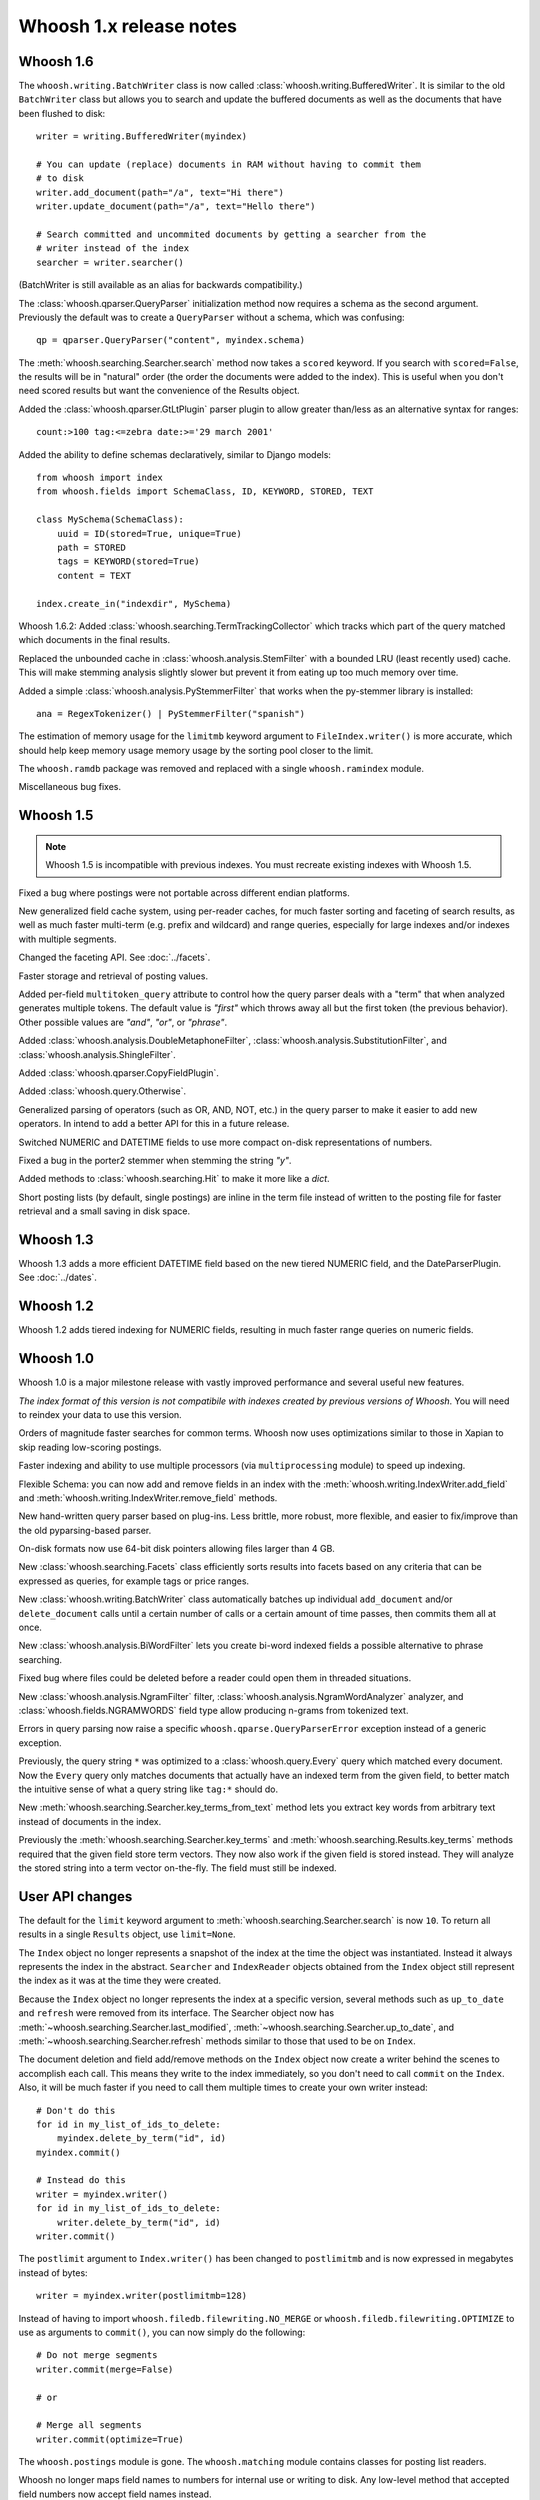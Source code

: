 ========================
Whoosh 1.x release notes
========================

Whoosh 1.6
==========

The ``whoosh.writing.BatchWriter`` class is now called
:class:`whoosh.writing.BufferedWriter`. It is similar to the old ``BatchWriter``
class but allows you to search and update the buffered documents as well as the
documents that have been flushed to disk::

    writer = writing.BufferedWriter(myindex)
    
    # You can update (replace) documents in RAM without having to commit them
    # to disk
    writer.add_document(path="/a", text="Hi there")
    writer.update_document(path="/a", text="Hello there")
    
    # Search committed and uncommited documents by getting a searcher from the
    # writer instead of the index
    searcher = writer.searcher()

(BatchWriter is still available as an alias for backwards compatibility.)

The :class:`whoosh.qparser.QueryParser` initialization method now requires a
schema as the second argument. Previously the default was to create a
``QueryParser`` without a schema, which was confusing::

    qp = qparser.QueryParser("content", myindex.schema)

The :meth:`whoosh.searching.Searcher.search` method now takes a ``scored``
keyword. If you search with ``scored=False``, the results will be in "natural"
order (the order the documents were added to the index). This is useful when
you don't need scored results but want the convenience of the Results object.

Added the :class:`whoosh.qparser.GtLtPlugin` parser plugin to allow greater
than/less as an alternative syntax for ranges::

    count:>100 tag:<=zebra date:>='29 march 2001'

Added the ability to define schemas declaratively, similar to Django models::

    from whoosh import index
    from whoosh.fields import SchemaClass, ID, KEYWORD, STORED, TEXT

    class MySchema(SchemaClass):
        uuid = ID(stored=True, unique=True)
        path = STORED
        tags = KEYWORD(stored=True)
        content = TEXT
        
    index.create_in("indexdir", MySchema)

Whoosh 1.6.2: Added :class:`whoosh.searching.TermTrackingCollector` which tracks
which part of the query matched which documents in the final results.

Replaced the unbounded cache in :class:`whoosh.analysis.StemFilter` with a
bounded LRU (least recently used) cache. This will make stemming analysis
slightly slower but prevent it from eating up too much memory over time.

Added a simple :class:`whoosh.analysis.PyStemmerFilter` that works when the
py-stemmer library is installed::

    ana = RegexTokenizer() | PyStemmerFilter("spanish")

The estimation of memory usage for the ``limitmb`` keyword argument to
``FileIndex.writer()`` is more accurate, which should help keep memory usage
memory usage by the sorting pool closer to the limit.

The ``whoosh.ramdb`` package was removed and replaced with a single
``whoosh.ramindex`` module.

Miscellaneous bug fixes.


Whoosh 1.5
==========

.. note::
    Whoosh 1.5 is incompatible with previous indexes. You must recreate
    existing indexes with Whoosh 1.5.

Fixed a bug where postings were not portable across different endian platforms.

New generalized field cache system, using per-reader caches, for much faster
sorting and faceting of search results, as well as much faster multi-term (e.g.
prefix and wildcard) and range queries, especially for large indexes and/or
indexes with multiple segments.

Changed the faceting API. See :doc:`../facets`.

Faster storage and retrieval of posting values.

Added per-field ``multitoken_query`` attribute to control how the query parser
deals with a "term" that when analyzed generates multiple tokens. The default
value is `"first"` which throws away all but the first token (the previous
behavior). Other possible values are `"and"`, `"or"`, or `"phrase"`.

Added :class:`whoosh.analysis.DoubleMetaphoneFilter`,
:class:`whoosh.analysis.SubstitutionFilter`, and
:class:`whoosh.analysis.ShingleFilter`.

Added :class:`whoosh.qparser.CopyFieldPlugin`.

Added :class:`whoosh.query.Otherwise`.

Generalized parsing of operators (such as OR, AND, NOT, etc.) in the query
parser to make it easier to add new operators. In intend to add a better API
for this in a future release.

Switched NUMERIC and DATETIME fields to use more compact on-disk
representations of numbers.

Fixed a bug in the porter2 stemmer when stemming the string `"y"`.

Added methods to :class:`whoosh.searching.Hit` to make it more like a `dict`.

Short posting lists (by default, single postings) are inline in the term file
instead of written to the posting file for faster retrieval and a small saving
in disk space.


Whoosh 1.3
==========

Whoosh 1.3 adds a more efficient DATETIME field based on the new tiered NUMERIC
field, and the DateParserPlugin. See :doc:`../dates`. 


Whoosh 1.2
==========

Whoosh 1.2 adds tiered indexing for NUMERIC fields, resulting in much faster
range queries on numeric fields.


Whoosh 1.0
==========

Whoosh 1.0 is a major milestone release with vastly improved performance and
several useful new features.

*The index format of this version is not compatibile with indexes created by
previous versions of Whoosh*. You will need to reindex your data to use this
version.

Orders of magnitude faster searches for common terms. Whoosh now uses
optimizations similar to those in Xapian to skip reading low-scoring postings.

Faster indexing and ability to use multiple processors (via ``multiprocessing``
module) to speed up indexing.

Flexible Schema: you can now add and remove fields in an index with the
:meth:`whoosh.writing.IndexWriter.add_field` and
:meth:`whoosh.writing.IndexWriter.remove_field` methods.

New hand-written query parser based on plug-ins. Less brittle, more robust,
more flexible, and easier to fix/improve than the old pyparsing-based parser.

On-disk formats now use 64-bit disk pointers allowing files larger than 4 GB.

New :class:`whoosh.searching.Facets` class efficiently sorts results into
facets based on any criteria that can be expressed as queries, for example
tags or price ranges.

New :class:`whoosh.writing.BatchWriter` class automatically batches up
individual ``add_document`` and/or ``delete_document`` calls until a certain
number of calls or a certain amount of time passes, then commits them all at
once.

New :class:`whoosh.analysis.BiWordFilter` lets you create bi-word indexed
fields a possible alternative to phrase searching.

Fixed bug where files could be deleted before a reader could open them  in
threaded situations.

New :class:`whoosh.analysis.NgramFilter` filter,
:class:`whoosh.analysis.NgramWordAnalyzer` analyzer, and
:class:`whoosh.fields.NGRAMWORDS` field type allow producing n-grams from
tokenized text.

Errors in query parsing now raise a specific ``whoosh.qparse.QueryParserError``
exception instead of a generic exception.

Previously, the query string ``*`` was optimized to a
:class:`whoosh.query.Every` query which matched every document. Now the
``Every`` query only matches documents that actually have an indexed term from
the given field, to better match the intuitive sense of what a query string like
``tag:*`` should do.

New :meth:`whoosh.searching.Searcher.key_terms_from_text` method lets you
extract key words from arbitrary text instead of documents in the index.

Previously the :meth:`whoosh.searching.Searcher.key_terms` and
:meth:`whoosh.searching.Results.key_terms` methods required that the given
field store term vectors. They now also work if the given field is stored
instead. They will analyze the stored string into a term vector on-the-fly.
The field must still be indexed.


User API changes
================

The default for the ``limit`` keyword argument to
:meth:`whoosh.searching.Searcher.search` is now ``10``. To return all results
in a single ``Results`` object, use ``limit=None``.

The ``Index`` object no longer represents a snapshot of the index at the time
the object was instantiated. Instead it always represents the index in the
abstract. ``Searcher`` and ``IndexReader`` objects obtained from the
``Index`` object still represent the index as it was at the time they were
created.

Because the ``Index`` object no longer represents the index at a specific
version, several methods such as ``up_to_date`` and ``refresh`` were removed
from its interface. The Searcher object now has
:meth:`~whoosh.searching.Searcher.last_modified`,
:meth:`~whoosh.searching.Searcher.up_to_date`, and
:meth:`~whoosh.searching.Searcher.refresh` methods similar to those that used to
be on ``Index``.

The document deletion and field add/remove methods on the ``Index`` object now
create a writer behind the scenes to accomplish each call. This means they write
to the index immediately, so you don't need to call ``commit`` on the ``Index``.
Also, it will be much faster if you need to call them multiple times to create
your own writer instead::

    # Don't do this
    for id in my_list_of_ids_to_delete:
        myindex.delete_by_term("id", id)
    myindex.commit()
        
    # Instead do this
    writer = myindex.writer()
    for id in my_list_of_ids_to_delete:
        writer.delete_by_term("id", id)
    writer.commit()

The ``postlimit`` argument to ``Index.writer()`` has been changed to
``postlimitmb`` and is now expressed in megabytes instead of bytes::

    writer = myindex.writer(postlimitmb=128)

Instead of having to import ``whoosh.filedb.filewriting.NO_MERGE`` or
``whoosh.filedb.filewriting.OPTIMIZE`` to use as arguments to ``commit()``, you
can now simply do the following::

    # Do not merge segments
    writer.commit(merge=False)
    
    # or
    
    # Merge all segments
    writer.commit(optimize=True)

The ``whoosh.postings`` module is gone. The ``whoosh.matching`` module contains
classes for posting list readers.

Whoosh no longer maps field names to numbers for internal use or writing to
disk. Any low-level method that accepted field numbers now accept field names
instead.

Custom Weighting implementations that use the ``final()`` method must now
set the ``use_final`` attribute to ``True``::
  
  	from whoosh.scoring import BM25F
  
  	class MyWeighting(BM25F):
  		use_final = True
  		
  		def final(searcher, docnum, score):
  			return score + docnum * 10
  			
This disables the new optimizations, forcing Whoosh to score every matching
document.

:class:`whoosh.writing.AsyncWriter` now takes an :class:`whoosh.index.Index`
object as its first argument, not a callable. Also, the keyword arguments to
pass to the index's ``writer()`` method should now be passed as a dictionary
using the ``writerargs`` keyword argument.

Whoosh now stores per-document field length using an approximation rather than
exactly. For low numbers the approximation is perfectly accurate, while high
numbers will be approximated less accurately.

The ``doc_field_length`` method on searchers and readers now takes a second
argument representing the default to return if the given document and field
do not have a length (i.e. the field is not scored or the field was not
provided for the given document).

The :class:`whoosh.analysis.StopFilter` now has a ``maxsize`` argument as well
as a ``minsize`` argument to its initializer. Analyzers that use the
``StopFilter`` have the ``maxsize`` argument in their initializers now also.

The interface of :class:`whoosh.writing.AsyncWriter` has changed.


Misc
====

* Because the file backend now writes 64-bit disk pointers and field names
  instead of numbers, the size of an index on disk will grow compared to
  previous versions.

* Unit tests should no longer leave directories and files behind.

